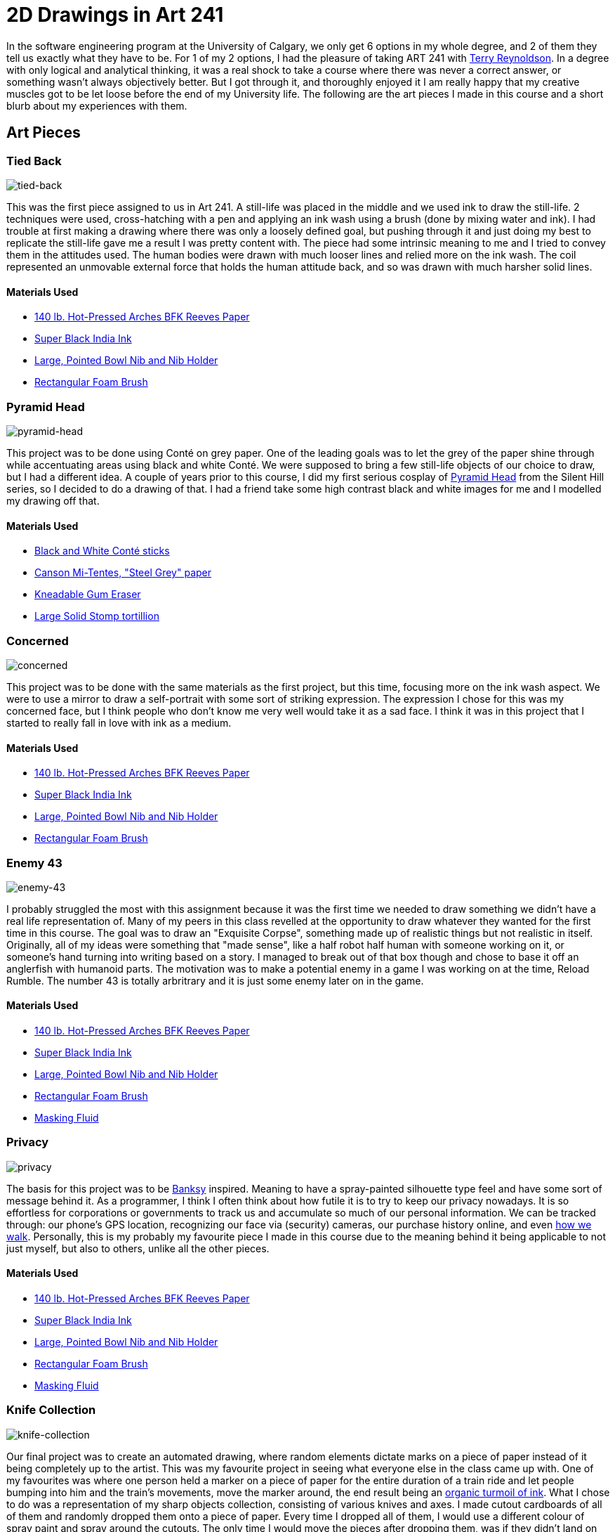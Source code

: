 [float]
= 2D Drawings in Art 241

In the software engineering program at the University of Calgary, we only get 6 options in my whole degree, and 2 of them they tell us exactly what they have to be.
For 1 of my 2 options, I had the pleasure of taking ART 241 with link:http://reynoldson.art[Terry Reynoldson].
In a degree with only logical and analytical thinking, it was a real shock to take a course where there was never a correct answer, or something wasn't always objectively better.
But I got through it, and thoroughly enjoyed it
I am really happy that my creative muscles got to be let loose before the end of my University life.
The following are the art pieces I made in this course and a short blurb about my experiences with them.

== Art Pieces

=== Tied Back

image:/resources/images/2d-drawings-in-art-241/tied-back.jpg[alt="tied-back"]

This was the first piece assigned to us in Art 241.
A still-life was placed in the middle and we used ink to draw the still-life.
2 techniques were used, cross-hatching with a pen and applying an ink wash using a brush (done by mixing water and ink).
I had trouble at first making a drawing where there was only a loosely defined goal, but pushing through it and just doing my best to replicate the still-life gave me a result I was pretty content with.
The piece had some intrinsic meaning to me and I tried to convey them in the attitudes used.
The human bodies were drawn with much looser lines and relied more on the ink wash.
The coil represented an unmovable external force that holds the human attitude back, and so was drawn with much harsher solid lines.

==== Materials Used

* link:https://www.arches-papers.com/wp-content/uploads/2014/08/arches-filigrane-aquarelle1-720x540.jpg[140 lb. Hot-Pressed Arches BFK Reeves Paper]
* link:https://images-na.ssl-images-amazon.com/images/I/61AzLTSqbsL._SX425_.jpg[Super Black India Ink]
* link:https://i.imgur.com/7OEnTIe.jpg[Large, Pointed Bowl Nib and Nib Holder]
* link:https://images.homedepot-static.com/productImages/a6c171bc-b06d-435a-ab94-fda117620dcd/svn/jen-paint-brushes-4251-64_1000.jpg[Rectangular Foam Brush]

=== Pyramid Head

image:/resources/images/2d-drawings-in-art-241/pyramid-head.jpg[alt="pyramid-head"]

This project was to be done using Conté on grey paper.
One of the leading goals was to let the grey of the paper shine through while accentuating areas using black and white Conté.
We were supposed to bring a few still-life objects of our choice to draw, but I had a different idea.
A couple of years prior to this course, I did my first serious cosplay of link:https://www.xboxtavern.com/wp-content/uploads/2018/06/PyramidHeadRB-780x439.jpg[Pyramid Head] from the Silent Hill series, so I decided to do a drawing of that.
I had a friend take some high contrast black and white images for me and I modelled my drawing off that.

==== Materials Used

* link:http://art-design-glossary.musabi.ac.jp/wpwp/wp-content/uploads/2014/01/202_conte-crayons_01_1.jpg[Black and White Conté sticks]
* link:https://media.jacksonsart.com/catalog/product/P/C/PCTTN431.JPG[Canson Mi-Tentes, "Steel Grey" paper]
* link:https://keetonsonline.files.wordpress.com/2013/11/art-gum2.gif[Kneadable Gum Eraser]
* link:https://images-na.ssl-images-amazon.com/images/I/512xr%2BQ260L._SX425_.jpg[Large Solid Stomp tortillion]

=== Concerned

image:/resources/images/2d-drawings-in-art-241/concerned.jpg[alt="concerned"]

This project was to be done with the same materials as the first project, but this time, focusing more on the ink wash aspect.
We were to use a mirror to draw a self-portrait with some sort of striking expression.
The expression I chose for this was my concerned face, but I think people who don't know me very well would take it as a sad face.
I think it was in this project that I started to really fall in love with ink as a medium.

==== Materials Used

* link:https://www.arches-papers.com/wp-content/uploads/2014/08/arches-filigrane-aquarelle1-720x540.jpg[140 lb. Hot-Pressed Arches BFK Reeves Paper]
* link:https://images-na.ssl-images-amazon.com/images/I/61AzLTSqbsL._SX425_.jpg[Super Black India Ink]
* link:https://i.imgur.com/7OEnTIe.jpg[Large, Pointed Bowl Nib and Nib Holder]
* link:https://images.homedepot-static.com/productImages/a6c171bc-b06d-435a-ab94-fda117620dcd/svn/jen-paint-brushes-4251-64_1000.jpg[Rectangular Foam Brush]

=== Enemy 43

image:/resources/images/2d-drawings-in-art-241/enemy-43.jpg[alt="enemy-43"]

I probably struggled the most with this assignment because it was the first time we needed to draw something we didn't have a real life representation of.
Many of my peers in this class revelled at the opportunity to draw whatever they wanted for the first time in this course.
The goal was to draw an "Exquisite Corpse", something made up of realistic things but not realistic in itself.
Originally, all of my ideas were something that "made sense", like a half robot half human with someone working on it, or someone's hand turning into writing based on a story.
I managed to break out of that box though and chose to base it off an anglerfish with humanoid parts.
The motivation was to make a potential enemy in a game I was working on at the time, Reload Rumble.
The number 43 is totally arbritrary and it is just some enemy later on in the game.

==== Materials Used

* link:https://www.arches-papers.com/wp-content/uploads/2014/08/arches-filigrane-aquarelle1-720x540.jpg[140 lb. Hot-Pressed Arches BFK Reeves Paper]
* link:https://images-na.ssl-images-amazon.com/images/I/61AzLTSqbsL._SX425_.jpg[Super Black India Ink]
* link:https://i.imgur.com/7OEnTIe.jpg[Large, Pointed Bowl Nib and Nib Holder]
* link:https://images.homedepot-static.com/productImages/a6c171bc-b06d-435a-ab94-fda117620dcd/svn/jen-paint-brushes-4251-64_1000.jpg[Rectangular Foam Brush]
* link:https://images-na.ssl-images-amazon.com/images/I/41RHUEotndL.jpg[Masking Fluid]

=== Privacy

image:/resources/images/2d-drawings-in-art-241/privacy.jpg[alt="privacy"]

The basis for this project was to be link:https://media.wmagazine.com/photos/594d6daa0870db45df5a5d9a/4:3/w_1536/GettyImages-501590118.jpg[Banksy] inspired.
Meaning to have a spray-painted silhouette type feel and have some sort of message behind it.
As a programmer, I think I often think about how futile it is to try to keep our privacy nowadays.
It is so effortless for corporations or governments to track us and accumulate so much of our personal information.
We can be tracked through: our phone's GPS location, recognizing our face via (security) cameras, our purchase history online, and even link:https://findbiometrics.com/researchers-gait-recognition-system-505286/[how we walk].
Personally, this is my probably my favourite piece I made in this course due to the meaning behind it being applicable to not just myself, but also to others, unlike all the other pieces.

==== Materials Used

* link:https://www.arches-papers.com/wp-content/uploads/2014/08/arches-filigrane-aquarelle1-720x540.jpg[140 lb. Hot-Pressed Arches BFK Reeves Paper]
* link:https://images-na.ssl-images-amazon.com/images/I/61AzLTSqbsL._SX425_.jpg[Super Black India Ink]
* link:https://i.imgur.com/7OEnTIe.jpg[Large, Pointed Bowl Nib and Nib Holder]
* link:https://images.homedepot-static.com/productImages/a6c171bc-b06d-435a-ab94-fda117620dcd/svn/jen-paint-brushes-4251-64_1000.jpg[Rectangular Foam Brush]
* link:https://images-na.ssl-images-amazon.com/images/I/41RHUEotndL.jpg[Masking Fluid]

=== Knife Collection

image:/resources/images/2d-drawings-in-art-241/knife-collection.jpg[alt="knife-collection"]

Our final project was to create an automated drawing, where random elements dictate marks on a piece of paper instead of it being completely up to the artist.
This was my favourite project in seeing what everyone else in the class came up with.
One of my favourites was where one person held a marker on a piece of paper for the entire duration of a train ride and let people bumping into him and the train's movements, move the marker around, the end result being an link:https://i.imgur.com/VuUZ6Ep.jpg[organic turmoil of ink].
What I chose to do was a representation of my sharp objects collection, consisting of various knives and axes.
I made cutout cardboards of all of them and randomly dropped them onto a piece of paper.
Every time I dropped all of them, I would use a different colour of spray paint and spray around the cutouts.
The only time I would move the pieces after dropping them, was if they didn't land on the paper.
I worked my way up from darker to lighter colours and used progressively less spray paint on each layer to let the other colours still permeate through.
The end result was this beautiful kaleidoscopic collage of various colours in particular shapes.

==== Materials Used

* link:https://www.arches-papers.com/wp-content/uploads/2014/08/arches-filigrane-aquarelle1-720x540.jpg[110 lb. Hot-Pressed Arches BFK Reeves Paper]
* link:https://5.imimg.com/data5/PL/LP/MY-1061796/corrugated-cardboard-sheets-500x500.jpg[Cardboard]
* link:https://www.tradepaintdirect.co.uk/media/catalog/product/cache/1/image/9df78eab33525d08d6e5fb8d27136e95/p/a/painters_touch_5.png[Rust-oleum Painter's Touch Spray Paint (Pink, Yellow, Green, Blue, Red, Silver, Black)]

== Conclusion

This class was a breath of fresh air and wonderfully eye opening, being so different from all the other courses in my degree.
I want to thank all my friends for having been so supportive of my art, it was dearly encouraging and gave me plenty of motivation whenever I moved on to the next piece.
My instructor for this class, link:http://reynoldson.art[Terry Reynoldson], also deserves an enormous thank you for giving me such a great experience and helping me explore my artistic side.
